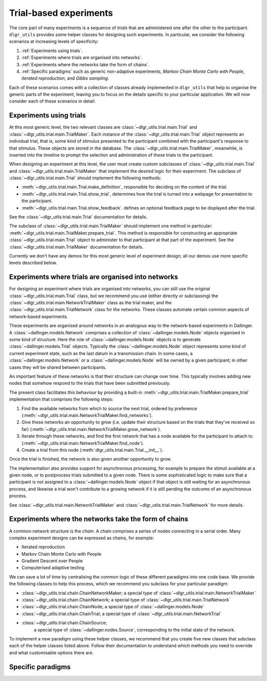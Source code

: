 =======================
Trial-based experiments
=======================

The core part of many experiments is a sequence of *trials*
that are administered one after the other to the participant.
``dlgr_utils`` provides some helper classes for designing
such experiments. In particular, we consider the following scenarios
at increasing levels of specificity:

1. :ref:`Experiments using trials`.

2. :ref:`Experiments where trials are organised into networks`.

3. :ref:`Experiments where the networks take the form of chains`. 

4. :ref:`Specific paradigms` such as generic non-adaptive experiments,
   *Markov Chain Monte Carlo with People*, *iterated reproduction*, 
   and *Gibbs sampling*.

Each of these scenarios comes with a collection of classes already
implemented in ``dlgr_utils`` that help to organise the  
generic parts of the experiment, leaving you to focus on the 
details specific to your particular application.
We will now consider each of these scenarios in detail.

Experiments using trials
------------------------

At this most generic level, the two relevant classes are 
:class:`~dlgr_utils.trial.main.Trial` and
:class:`~dlgr_utils.trial.main.TrialMaker`.
Each instance of the :class:`~dlgr_utils.trial.main.Trial`
object represents an individual trial, that is, 
some kind of stimulus presented to the participant
combined with the participant's response to that stimulus.
These objects are stored in the database.
The :class:`~dlgr_utils.trial.main.TrialMaker`, meanwhile,
is inserted into the timeline to prompt the selection and 
administration of these trials to the participant.

When designing an experiment at this level, 
the user must create custom subclasses of
:class:`~dlgr_utils.trial.main.Trial`
and :class:`~dlgr_utils.trial.main.TrialMaker`
that implement the desired logic for their experiment.
The subclass of :class:`~dlgr_utils.trial.main.Trial` should
implement the following methods:

* :meth:`~dlgr_utils.trial.main.Trial.make_definition`,
  responsible for deciding on the content of the trial.
* :meth:`~dlgr_utils.trial.main.Trial.show_trial`,
  determines how the trial is turned into a webpage for presentation to the participant.
* :meth:`~dlgr_utils.trial.main.Trial.show_feedback`.
  defines an optional feedback page to be displayed after the trial.

See the :class:`~dlgr_utils.trial.main.Trial` documentation for details.

The subclass of :class:`~dlgr_utils.trial.main.TrialMaker`
should implement one method in particular:
:meth:`~dlgr_utils.trial.main.TrialMaker.prepare_trial`.
This method is responsible for constructing an appropriate
:class:`~dlgr_utils.trial.main.Trial` object to 
administer to that participant at that part of the experiment.
See the :class:`~dlgr_utils.trial.main.TrialMaker` documentation for details.

Currently we don't have any demos for this most generic level of experiment design;
all our demos use more specific levels described below.

Experiments where trials are organised into networks
----------------------------------------------------

For designing an experiment where trials are organised into networks,
you can still use the original :class:`~dlgr_utils.trial.main.Trial` class,
but we recommend you use (either directly or subclassing) the 
:class:`~dlgr_utils.trial.main.NetworkTrialMaker` class
as the trial maker,
and the :class:`~dlgr_utils.trial.main.TrialNetwork` class
for the networks.
These classes automate certain
common aspects of network-based experiments.

These experiments are organised around networks
in an analogous way to the network-based experiments in Dallinger.
A :class:`~dallinger.models.Network` comprises a collection of 
:class:`~dallinger.models.Node` objects organised in some kind of structure.
Here the role of :class:`~dallinger.models.Node` objects 
is to generate :class:`~dallinger.models.Trial` objects.
Typically the :class:`~dallinger.models.Node` object represents some 
kind of current experiment state, such as the last datum in a transmission chain.
In some cases, a :class:`~dallinger.models.Network` or a :class:`~dallinger.models.Node`
will be owned by a given participant; in other cases they will be shared 
between participants.

An important feature of these networks is that their structure can change 
over time. This typically involves adding new nodes that somehow 
respond to the trials that have been submitted previously.

The present class facilitates this behaviour by providing
a built-in :meth:`~dlgr_utils.trial.main.TrialMaker.prepare_trial`
implementation that comprises the following steps:

1. Find the available networks from which to source the next trial,
   ordered by preference
   (:meth:`~dlgr_utils.trial.main.NetworkTrialMaker.find_networks`).
2. Give these networks an opportunity to grow (i.e. update their structure
   based on the trials that they've received so far)
   (:meth:`~dlgr_utils.trial.main.NetworkTrialMaker.grow_network`).
3. Iterate through these networks, and find the first network that has a 
   node available for the participant to attach to.
   (:meth:`~dlgr_utils.trial.main.NetworkTrialMaker.find_node`).
4. Create a trial from this node
   (:meth:`dlgr_utils.trial.main.Trial.__init__`).
   
Once the trial is finished, the network is also given another opportunity to grow.

The implementation also provides support for asynchronous processing,
for example to prepare the stimuli available at a given node,
or to postprocess trials submitted to a given node.
There is some sophisticated logic to make sure that a 
participant is not assigned to a :class:`~dallinger.models.Node` object 
if that object is still waiting for an asynchronous process,
and likewise a trial won't contribute to a growing network if 
it is still pending the outcome of an asynchronous process.

See :class:`~dlgr_utils.trial.main.NetworkTrialMaker` 
and :class:`~dlgr_utils.trial.main.TrialNetwork` for more details.

Experiments where the networks take the form of chains
------------------------------------------------------

A common network structure is the *chain*. A chain comprises a series of nodes
connecting in a serial order. Many complex experiment designs can be expressed
as chains, for example:

* Iterated reproduction
* Markov Chain Monte Carlo with People
* Gradient Descent over People
* Computerised adaptive testing

We can save a lot of time by centralising the common logic of these different 
paradigms into one code base. 
We provide the following classes to help this process,
which we recommend you subclass for your particular paradigm:

* :class:`~dlgr_utils.trial.chain.ChainNetworkMaker;
  a special type of :class:`~dlgr_utils.trial.main.NetworkTrialMaker` 

* :class:`~dlgr_utils.trial.chain.ChainNetwork;
  a special type of :class:`~dlgr_utils.trial.main.TrialNetwork` 

* :class:`~dlgr_utils.trial.chain.ChainNode;
  a special type of :class:`~dallinger.models.Node` 

* :class:`~dlgr_utils.trial.chain.ChainTrial;
  a special type of :class:`~dlgr_utils.trial.main.NetworkTrial` 

* :class:`~dlgr_utils.trial.chain.ChainSource;
   a special type of :class:`~dallinger.nodes.Source`, corresponding
   to the initial state of the network.
   
To implement a new paradigm using these helper classes,
we recommend that you create five new classes that subclass each of the
helper classes listed above. Follow their documentation to understand
which methods you need to override and what customisable options
there are.

Specific paradigms
------------------
